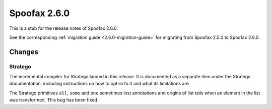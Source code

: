 =============
Spoofax 2.6.0
=============

This is a stub for the release notes of Spoofax 2.6.0.

See the corresponding :ref:`migration guide <2.6.0-migration-guide>` for migrating from Spoofax 2.5.0 to Spoofax 2.6.0.

Changes
-------

Stratego
~~~~~~~~

The incremental compiler for Stratego landed in this release. It is documented as a separate item under the Stratego documentation, including instructions on how to opt-in to it and what its limitations are.

The Stratego primitives ``all``, ``some`` and ``one`` sometimes lost annotations and origins of list tails when an element in the list was transformed. This bug has been fixed. 
